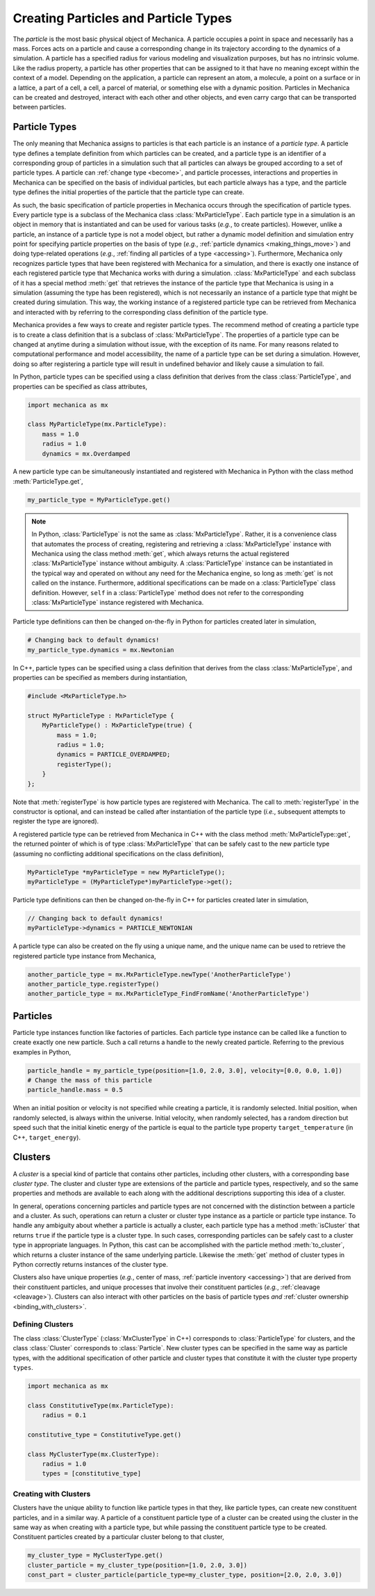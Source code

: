 .. _creating_particles_and_types:

Creating Particles and Particle Types
======================================

The *particle* is the most basic physical object of Mechanica.
A particle occupies a point in space and necessarily has a mass.
Forces acts on a particle and cause a corresponding change in its
trajectory according to the dynamics of a simulation.
A particle has a specified radius for various modeling and
visualization purposes, but has no intrinsic volume.
Like the radius property, a particle has other properties
that can be assigned to it that have no meaning except within
the context of a model.
Depending on the application, a particle can represent an atom,
a molecule, a point on a surface or in a lattice, a part of a cell,
a cell, a parcel of material, or something else with a dynamic position.
Particles in Mechanica can be created and destroyed, interact
with each other and other objects, and even carry cargo that
can be transported between particles.

Particle Types
---------------

The only meaning that Mechanica assigns to particles is that each
particle is an instance of a *particle type*. A particle type defines
a template definition from which particles can be created, and a
particle type is an identifier of a corresponding group of particles
in a simulation such that all particles can always be grouped according
to a set of particle types. A particle can :ref:`change type <become>`,
and particle processes, interactions and properties in Mechanica can be
specified on the basis of individual particles, but each particle
always has a type, and the particle type defines the initial
properties of the particle that the particle type can create.

As such, the basic specification of particle properties in Mechanica
occurs through the specification of particle types.
Every particle type is a subclass of the Mechanica class
:class:`MxParticleType`. Each particle type in a simulation is an
object in memory that is instantiated and can be used for various tasks
(*e.g.*, to create particles). However, unlike a particle,
an instance of a particle type is not a model object, but rather
a dynamic model definition and simulation entry point for specifying
particle properties on the basis of type (*e.g.*,
:ref:`particle dynamics <making_things_move>`)
and doing type-related operations (*e.g.*,
:ref:`finding all particles of a type <accessing>`).
Furthermore, Mechanica only recognizes particle types that have
been registered with Mechanica for a simulation, and there is exactly
one instance of each registered particle type that Mechanica works
with during a simulation.
:class:`MxParticleType` and each subclass of it has a special method
:meth:`get` that retrieves the instance of the particle type that
Mechanica is using in a simulation (assuming the type has been
registered), which is not necessarily an instance of a particle
type that might be created during simulation.
This way, the working instance of a registered particle type can be
retrieved from Mechanica and interacted with by referring to the
corresponding class definition of the particle type.

Mechanica provides a few ways to create and register particle types.
The recommend method of creating a particle type is to create a class
definition that is a subclass of :class:`MxParticleType`. The properties
of a particle type can be changed at anytime during a simulation without
issue, with the exception of its name. For many reasons related to
computational performance and model accessibility, the name of a
particle type can be set during a simulation. However, doing so after
registering a particle type will result in undefined behavior and
likely cause a simulation to fail.

.. note:

    Changing the properties of a type only affects particles created
    thereafter using the particle type. Changes to the properties of
    existing particles must be done using operations on the particles.

In Python, particle types can be specified using a class definition
that derives from the class :class:`ParticleType`, and properties
can be specified as class attributes,

.. code-block:: python

    import mechanica as mx

    class MyParticleType(mx.ParticleType):
        mass = 1.0
        radius = 1.0
        dynamics = mx.Overdamped

A new particle type can be simultaneously instantiated and registered
with Mechanica in Python with the class method :meth:`ParticleType.get`,

.. code-block:: python

    my_particle_type = MyParticleType.get()

.. note::

    In Python, :class:`ParticleType` is not the same as
    :class:`MxParticleType`. Rather, it is a convenience class that
    automates the process of creating, registering and retrieving a
    :class:`MxParticleType` instance with Mechanica using the class method
    :meth:`get`, which always returns the actual registered
    :class:`MxParticleType` instance without ambiguity. A
    :class:`ParticleType` instance can be instantiated in the typical
    way and operated on without any need for the Mechanica engine, so
    long as :meth:`get` is not called on the instance. Furthermore,
    additional specifications can be made on a :class:`ParticleType`
    class definition. However, ``self`` in a :class:`ParticleType` method
    does not refer to the corresponding :class:`MxParticleType` instance
    registered with Mechanica.

Particle type definitions can then be changed on-the-fly in Python for
particles created later in simulation,

.. code-block:: python

    # Changing back to default dynamics!
    my_particle_type.dynamics = mx.Newtonian

In C++, particle types can be specified using a class definition
that derives from the class :class:`MxParticleType`, and properties
can be specified as members during instantiation,

.. code-block:: cpp

    #include <MxParticleType.h>

    struct MyParticleType : MxParticleType {
        MyParticleType() : MxParticleType(true) {
            mass = 1.0;
            radius = 1.0;
            dynamics = PARTICLE_OVERDAMPED;
            registerType();
        }
    };

Note that :meth:`registerType` is how particle types are
registered with Mechanica. The call to :meth:`registerType` in the
constructor is optional, and can instead be called after
instantiation of the particle type (*i.e.*, subsequent attempts to
register the type are ignored).

A registered particle type can be retrieved from Mechanica in C++
with the class method :meth:`MxParticleType::get`, the returned
pointer of which is of type :class:`MxParticleType` that can be
safely cast to the new particle type (assuming no conflicting
additional specifications on the class definition),

.. code-block:: cpp

    MyParticleType *myParticleType = new MyParticleType();
    myParticleType = (MyParticleType*)myParticleType->get();

Particle type definitions can then be changed on-the-fly in C++ for
particles created later in simulation,

.. code-block:: cpp

    // Changing back to default dynamics!
    myParticleType->dynamics = PARTICLE_NEWTONIAN

A particle type can also be created on the fly using a unique name,
and the unique name can be used to retrieve the registered particle
type instance from Mechanica,

.. code-block:: python

    another_particle_type = mx.MxParticleType.newType('AnotherParticleType')
    another_particle_type.registerType()
    another_particle_type = mx.MxParticleType_FindFromName('AnotherParticleType')

Particles
----------

Particle type instances function like factories of particles.
Each particle type instance can be called like a function to
create exactly one new particle. Such a call returns a handle
to the newly created particle. Referring to the previous examples
in Python,

.. code-block:: python

    particle_handle = my_particle_type(position=[1.0, 2.0, 3.0], velocity=[0.0, 0.0, 1.0])
    # Change the mass of this particle
    particle_handle.mass = 0.5

When an initial position or velocity is not specified while creating
a particle, it is randomly selected. Initial position, when randomly
selected, is always within the universe. Initial velocity, when
randomly selected, has a random direction but speed such that the
initial kinetic energy of the particle is equal to the particle type
property ``target_temperature`` (in C++, ``target_energy``).

.. _clusters-label:

Clusters
---------

A *cluster* is a special kind of particle that contains other particles,
including other clusters, with a corresponding base *cluster type*.
The cluster and cluster type are extensions of the particle and
particle types, respectively, and so the same properties and methods
are available to each along with the additional descriptions supporting
this idea of a cluster.

In general, operations concerning particles and particle types are
not concerned with the distinction between a particle and a cluster.
As such, operations can return a cluster or cluster type instance
as a particle or particle type instance. To handle any ambiguity
about whether a particle is actually a cluster, each particle type
has a method :meth:`isCluster` that returns ``true`` if the particle
type is a cluster type. In such cases, corresponding particles can be
safely cast to a cluster type in appropriate languages.
In Python, this cast can be accomplished with the particle method
:meth:`to_cluster`, which returns a cluster instance of the same
underlying particle. Likewise the :meth:`get` method of cluster types
in Python correctly returns instances of the cluster type.

Clusters also have unique properties (*e.g.*, center of mass,
:ref:`particle inventory <accessing>`)
that are derived from their constituent particles, and unique processes
that involve their constituent particles (*e.g.*, :ref:`cleavage <cleavage>`).
Clusters can also interact with other particles on the basis of
particle types *and* :ref:`cluster ownership <binding_with_clusters>`.

Defining Clusters
^^^^^^^^^^^^^^^^^^

The class :class:`ClusterType` (:class:`MxClusterType` in C++) corresponds
to :class:`ParticleType` for clusters, and the class :class:`Cluster`
corresponds to :class:`Particle`. New cluster types can be specified in
the same way as particle types, with the additional specification of
other particle and cluster types that constitute it with the
cluster type property ``types``.

.. code-block:: python

    import mechanica as mx

    class ConstitutiveType(mx.ParticleType):
        radius = 0.1

    constitutive_type = ConstitutiveType.get()

    class MyClusterType(mx.ClusterType):
        radius = 1.0
        types = [constitutive_type]

Creating with Clusters
^^^^^^^^^^^^^^^^^^^^^^^

Clusters have the unique ability to function like particle types in that
they, like particle types, can create new constituent particles, and in
a similar way. A particle of a constituent particle type of a cluster
can be created using the cluster in the same way as when creating with
a particle type, but while passing the constituent particle type to be
created. Constituent particles created by a particular cluster
belong to that cluster,

.. code-block:: python

    my_cluster_type = MyClusterType.get()
    cluster_particle = my_cluster_type(position=[1.0, 2.0, 3.0])
    const_part = cluster_particle(particle_type=my_cluster_type, position=[2.0, 2.0, 3.0])
